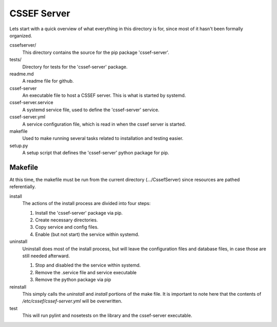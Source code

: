 CSSEF Server
============

Lets start with a quick overview of what everything in this directory is for,
since most of it hasn't been formally organized.

cssefserver/
	This directory contains the source for the pip package 'cssef-server'.

tests/
	Directory for tests for the 'cssef-server' package.

readme.md
	A readme file for github.

cssef-server
	An executable file to host a CSSEF server. This is what is started by
	systemd.

cssef-server.service
	A systemd service file, used to define the 'cssef-server' service.

cssef-server.yml
	A service configuration file, which is read in when the cssef server
	is started.

makefile
	Used to make running several tasks related to installation and testing
	easier.

setup.py
	A setup script that defines the 'cssef-server' python package for pip.

Makefile
--------

At this time, the makefile must be run from the current directory
(.../CssefServer) since resources are pathed referentially.

install
	The actions of the install process are divided into four steps:

	1. Install the 'cssef-server' package via pip.
	2. Create necessary directories.
	3. Copy service and config files.
	4. Enable (but not start) the service within systemd.

uninstall
	Uninstall does most of the install process, but will leave the
	configuration files and database files, in case those are still needed
	afterward.

	1. Stop and disabled the the service within systemd.
	2. Remove the .service file and service executable
	3. Remove the python package via pip

reinstall
	This simply calls the `uninstall` and `install` portions of the make file.
	It is important to note here that the contents of 
	`/etc/cssef/cssef-server.yml` will be overwritten.

test
	This will run pylint and nosetests  on the library and the cssef-server
	executable.
